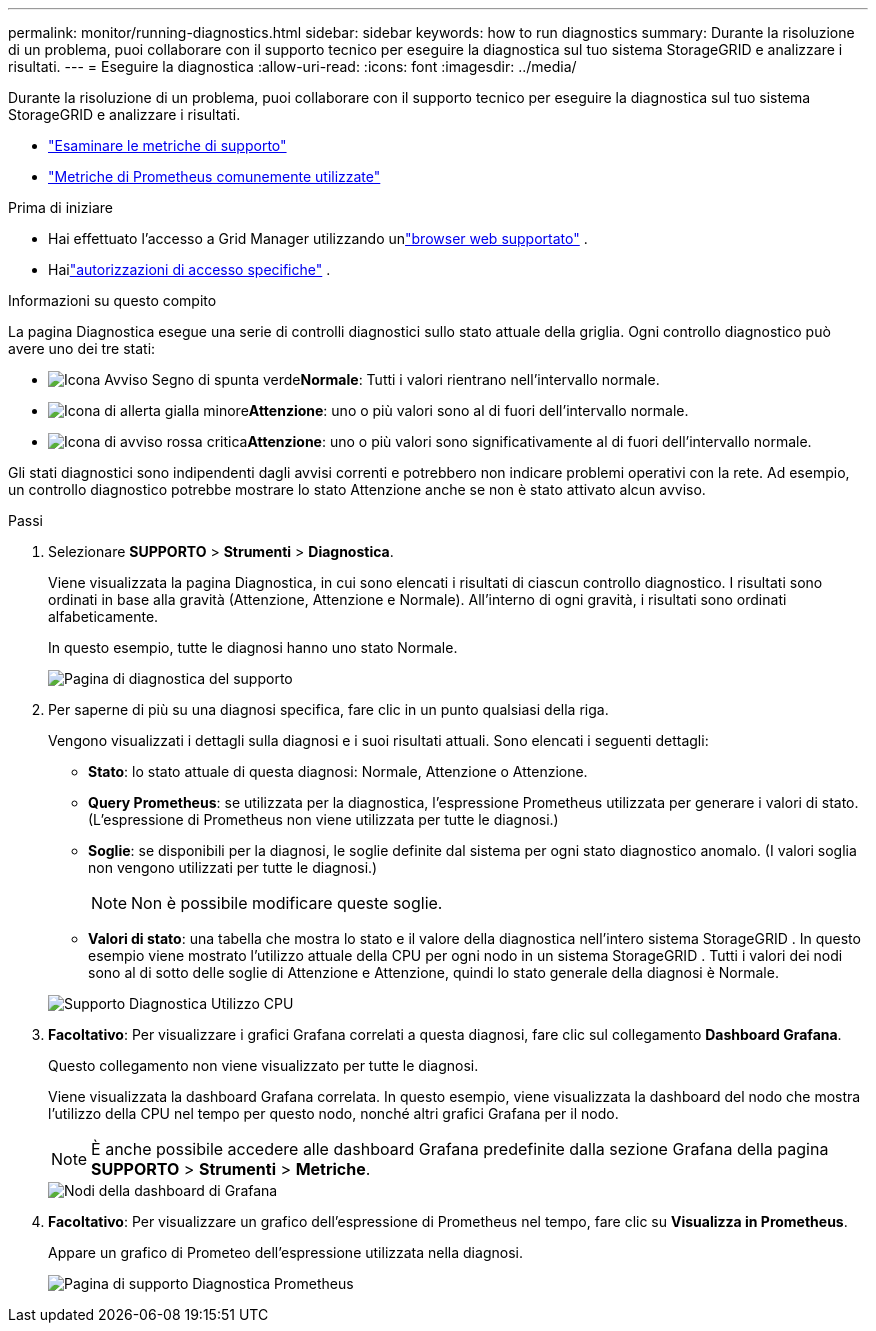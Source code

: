 ---
permalink: monitor/running-diagnostics.html 
sidebar: sidebar 
keywords: how to run diagnostics 
summary: Durante la risoluzione di un problema, puoi collaborare con il supporto tecnico per eseguire la diagnostica sul tuo sistema StorageGRID e analizzare i risultati. 
---
= Eseguire la diagnostica
:allow-uri-read: 
:icons: font
:imagesdir: ../media/


[role="lead"]
Durante la risoluzione di un problema, puoi collaborare con il supporto tecnico per eseguire la diagnostica sul tuo sistema StorageGRID e analizzare i risultati.

* link:reviewing-support-metrics.html["Esaminare le metriche di supporto"]
* link:commonly-used-prometheus-metrics.html["Metriche di Prometheus comunemente utilizzate"]


.Prima di iniziare
* Hai effettuato l'accesso a Grid Manager utilizzando unlink:../admin/web-browser-requirements.html["browser web supportato"] .
* Hailink:../admin/admin-group-permissions.html["autorizzazioni di accesso specifiche"] .


.Informazioni su questo compito
La pagina Diagnostica esegue una serie di controlli diagnostici sullo stato attuale della griglia.  Ogni controllo diagnostico può avere uno dei tre stati:

* image:../media/icon_alert_green_checkmark.png["Icona Avviso Segno di spunta verde"]*Normale*: Tutti i valori rientrano nell'intervallo normale.
* image:../media/icon_alert_yellow_minor.png["Icona di allerta gialla minore"]*Attenzione*: uno o più valori sono al di fuori dell'intervallo normale.
* image:../media/icon_alert_red_critical.png["Icona di avviso rossa critica"]*Attenzione*: uno o più valori sono significativamente al di fuori dell'intervallo normale.


Gli stati diagnostici sono indipendenti dagli avvisi correnti e potrebbero non indicare problemi operativi con la rete.  Ad esempio, un controllo diagnostico potrebbe mostrare lo stato Attenzione anche se non è stato attivato alcun avviso.

.Passi
. Selezionare *SUPPORTO* > *Strumenti* > *Diagnostica*.
+
Viene visualizzata la pagina Diagnostica, in cui sono elencati i risultati di ciascun controllo diagnostico.  I risultati sono ordinati in base alla gravità (Attenzione, Attenzione e Normale).  All'interno di ogni gravità, i risultati sono ordinati alfabeticamente.

+
In questo esempio, tutte le diagnosi hanno uno stato Normale.

+
image::../media/support_diagnostics_page.png[Pagina di diagnostica del supporto]

. Per saperne di più su una diagnosi specifica, fare clic in un punto qualsiasi della riga.
+
Vengono visualizzati i dettagli sulla diagnosi e i suoi risultati attuali.  Sono elencati i seguenti dettagli:

+
** *Stato*: lo stato attuale di questa diagnosi: Normale, Attenzione o Attenzione.
** *Query Prometheus*: se utilizzata per la diagnostica, l'espressione Prometheus utilizzata per generare i valori di stato.  (L'espressione di Prometheus non viene utilizzata per tutte le diagnosi.)
** *Soglie*: se disponibili per la diagnosi, le soglie definite dal sistema per ogni stato diagnostico anomalo.  (I valori soglia non vengono utilizzati per tutte le diagnosi.)
+

NOTE: Non è possibile modificare queste soglie.

** *Valori di stato*: una tabella che mostra lo stato e il valore della diagnostica nell'intero sistema StorageGRID . In questo esempio viene mostrato l'utilizzo attuale della CPU per ogni nodo in un sistema StorageGRID . Tutti i valori dei nodi sono al di sotto delle soglie di Attenzione e Attenzione, quindi lo stato generale della diagnosi è Normale.


+
image::../media/support_diagnostics_cpu_utilization.png[Supporto Diagnostica Utilizzo CPU]

. *Facoltativo*: Per visualizzare i grafici Grafana correlati a questa diagnosi, fare clic sul collegamento *Dashboard Grafana*.
+
Questo collegamento non viene visualizzato per tutte le diagnosi.

+
Viene visualizzata la dashboard Grafana correlata. In questo esempio, viene visualizzata la dashboard del nodo che mostra l'utilizzo della CPU nel tempo per questo nodo, nonché altri grafici Grafana per il nodo.

+

NOTE: È anche possibile accedere alle dashboard Grafana predefinite dalla sezione Grafana della pagina *SUPPORTO* > *Strumenti* > *Metriche*.

+
image::../media/grafana_dashboard_nodes.png[Nodi della dashboard di Grafana]

. *Facoltativo*: Per visualizzare un grafico dell'espressione di Prometheus nel tempo, fare clic su *Visualizza in Prometheus*.
+
Appare un grafico di Prometeo dell'espressione utilizzata nella diagnosi.

+
image::../media/support_diagnostics_prometheus_png.png[Pagina di supporto Diagnostica Prometheus]


